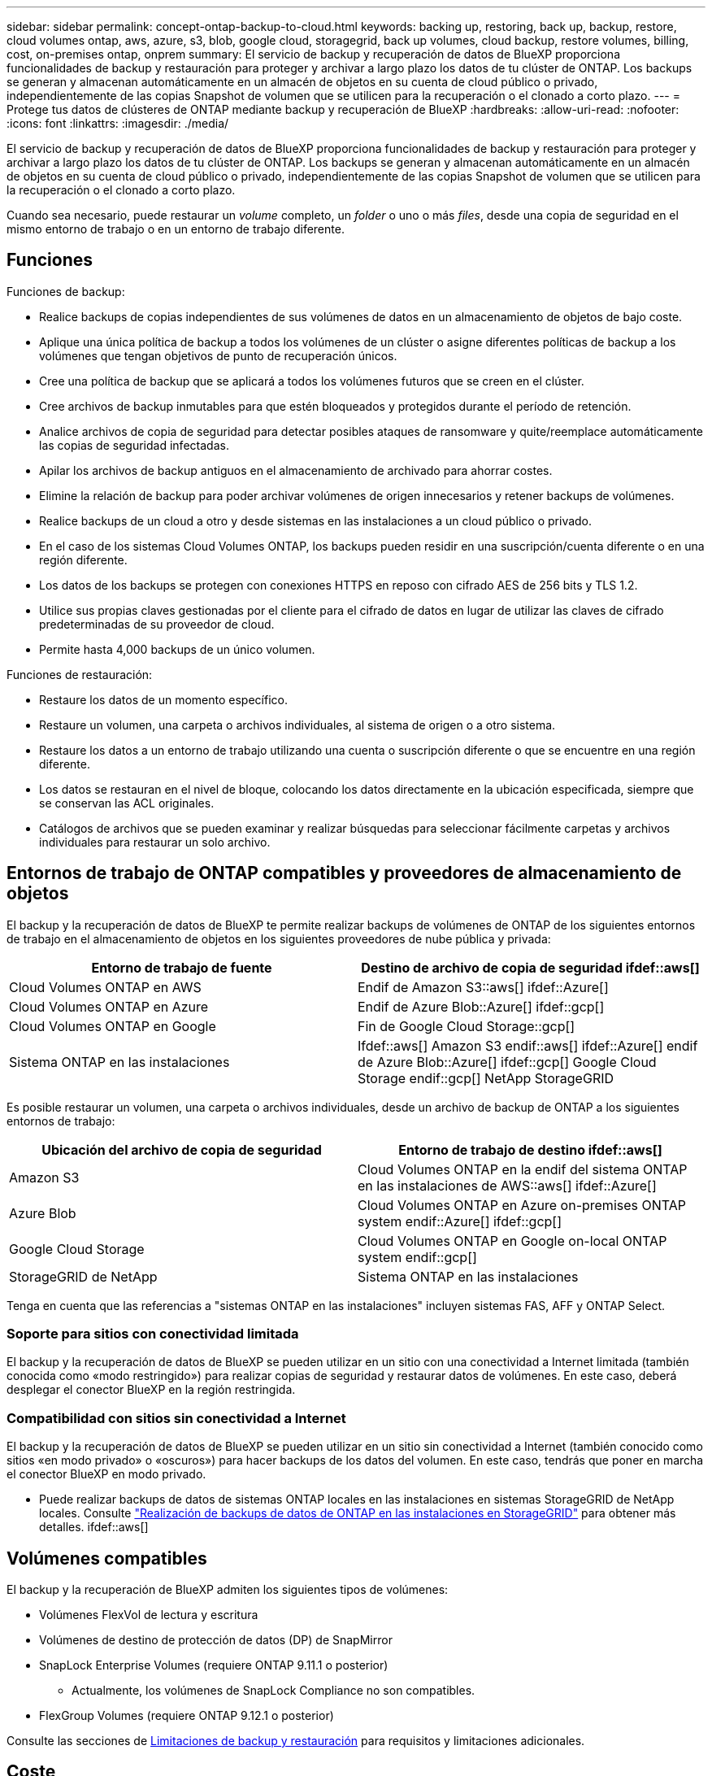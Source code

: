---
sidebar: sidebar 
permalink: concept-ontap-backup-to-cloud.html 
keywords: backing up, restoring, back up, backup, restore, cloud volumes ontap, aws, azure, s3, blob, google cloud, storagegrid, back up volumes, cloud backup, restore volumes, billing, cost, on-premises ontap, onprem 
summary: El servicio de backup y recuperación de datos de BlueXP proporciona funcionalidades de backup y restauración para proteger y archivar a largo plazo los datos de tu clúster de ONTAP. Los backups se generan y almacenan automáticamente en un almacén de objetos en su cuenta de cloud público o privado, independientemente de las copias Snapshot de volumen que se utilicen para la recuperación o el clonado a corto plazo. 
---
= Protege tus datos de clústeres de ONTAP mediante backup y recuperación de BlueXP
:hardbreaks:
:allow-uri-read: 
:nofooter: 
:icons: font
:linkattrs: 
:imagesdir: ./media/


[role="lead"]
El servicio de backup y recuperación de datos de BlueXP proporciona funcionalidades de backup y restauración para proteger y archivar a largo plazo los datos de tu clúster de ONTAP. Los backups se generan y almacenan automáticamente en un almacén de objetos en su cuenta de cloud público o privado, independientemente de las copias Snapshot de volumen que se utilicen para la recuperación o el clonado a corto plazo.

Cuando sea necesario, puede restaurar un _volume_ completo, un _folder_ o uno o más _files_, desde una copia de seguridad en el mismo entorno de trabajo o en un entorno de trabajo diferente.



== Funciones

Funciones de backup:

* Realice backups de copias independientes de sus volúmenes de datos en un almacenamiento de objetos de bajo coste.
* Aplique una única política de backup a todos los volúmenes de un clúster o asigne diferentes políticas de backup a los volúmenes que tengan objetivos de punto de recuperación únicos.
* Cree una política de backup que se aplicará a todos los volúmenes futuros que se creen en el clúster.
* Cree archivos de backup inmutables para que estén bloqueados y protegidos durante el período de retención.
* Analice archivos de copia de seguridad para detectar posibles ataques de ransomware y quite/reemplace automáticamente las copias de seguridad infectadas.
* Apilar los archivos de backup antiguos en el almacenamiento de archivado para ahorrar costes.
* Elimine la relación de backup para poder archivar volúmenes de origen innecesarios y retener backups de volúmenes.
* Realice backups de un cloud a otro y desde sistemas en las instalaciones a un cloud público o privado.
* En el caso de los sistemas Cloud Volumes ONTAP, los backups pueden residir en una suscripción/cuenta diferente o en una región diferente.
* Los datos de los backups se protegen con conexiones HTTPS en reposo con cifrado AES de 256 bits y TLS 1.2.
* Utilice sus propias claves gestionadas por el cliente para el cifrado de datos en lugar de utilizar las claves de cifrado predeterminadas de su proveedor de cloud.
* Permite hasta 4,000 backups de un único volumen.


Funciones de restauración:

* Restaure los datos de un momento específico.
* Restaure un volumen, una carpeta o archivos individuales, al sistema de origen o a otro sistema.
* Restaure los datos a un entorno de trabajo utilizando una cuenta o suscripción diferente o que se encuentre en una región diferente.
* Los datos se restauran en el nivel de bloque, colocando los datos directamente en la ubicación especificada, siempre que se conservan las ACL originales.
* Catálogos de archivos que se pueden examinar y realizar búsquedas para seleccionar fácilmente carpetas y archivos individuales para restaurar un solo archivo.




== Entornos de trabajo de ONTAP compatibles y proveedores de almacenamiento de objetos

El backup y la recuperación de datos de BlueXP te permite realizar backups de volúmenes de ONTAP de los siguientes entornos de trabajo en el almacenamiento de objetos en los siguientes proveedores de nube pública y privada:

[cols="50,50"]
|===
| Entorno de trabajo de fuente | Destino de archivo de copia de seguridad ifdef::aws[] 


| Cloud Volumes ONTAP en AWS | Endif de Amazon S3::aws[] ifdef::Azure[] 


| Cloud Volumes ONTAP en Azure | Endif de Azure Blob::Azure[] ifdef::gcp[] 


| Cloud Volumes ONTAP en Google | Fin de Google Cloud Storage::gcp[] 


| Sistema ONTAP en las instalaciones | Ifdef::aws[] Amazon S3 endif::aws[] ifdef::Azure[] endif de Azure Blob::Azure[] ifdef::gcp[] Google Cloud Storage endif::gcp[] NetApp StorageGRID 
|===
Es posible restaurar un volumen, una carpeta o archivos individuales, desde un archivo de backup de ONTAP a los siguientes entornos de trabajo:

[cols="50,50"]
|===
| Ubicación del archivo de copia de seguridad | Entorno de trabajo de destino ifdef::aws[] 


| Amazon S3 | Cloud Volumes ONTAP en la endif del sistema ONTAP en las instalaciones de AWS::aws[] ifdef::Azure[] 


| Azure Blob | Cloud Volumes ONTAP en Azure on-premises ONTAP system endif::Azure[] ifdef::gcp[] 


| Google Cloud Storage | Cloud Volumes ONTAP en Google on-local ONTAP system endif::gcp[] 


| StorageGRID de NetApp | Sistema ONTAP en las instalaciones 
|===
Tenga en cuenta que las referencias a "sistemas ONTAP en las instalaciones" incluyen sistemas FAS, AFF y ONTAP Select.



=== Soporte para sitios con conectividad limitada

El backup y la recuperación de datos de BlueXP se pueden utilizar en un sitio con una conectividad a Internet limitada (también conocida como «modo restringido») para realizar copias de seguridad y restaurar datos de volúmenes. En este caso, deberá desplegar el conector BlueXP en la región restringida.

ifdef::aws[]

* Puede realizar backups de los datos de sistemas Cloud Volumes ONTAP instalados en regiones comerciales de AWS en Amazon S3. Consulte link:task-backup-to-s3.html["Realizar backups de los datos de Cloud Volumes ONTAP en Amazon S3"].


endif::aws[]

ifdef::azure[]

* Puede realizar backups de los datos de sistemas Cloud Volumes ONTAP instalados en regiones comerciales de Azure en Azure Blob. Consulte link:task-backup-to-azure.html["Realizar backups de los datos de Cloud Volumes ONTAP en Azure Blob"].


endif::azure[]



=== Compatibilidad con sitios sin conectividad a Internet

El backup y la recuperación de datos de BlueXP se pueden utilizar en un sitio sin conectividad a Internet (también conocido como sitios «en modo privado» o «oscuros») para hacer backups de los datos del volumen. En este caso, tendrás que poner en marcha el conector BlueXP en modo privado.

* Puede realizar backups de datos de sistemas ONTAP locales en las instalaciones en sistemas StorageGRID de NetApp locales. Consulte link:task-backup-onprem-private-cloud.html["Realización de backups de datos de ONTAP en las instalaciones en StorageGRID"] para obtener más detalles. ifdef::aws[]


endif::aws[]

ifdef::azure[]

endif::azure[]



== Volúmenes compatibles

El backup y la recuperación de BlueXP admiten los siguientes tipos de volúmenes:

* Volúmenes FlexVol de lectura y escritura
* Volúmenes de destino de protección de datos (DP) de SnapMirror
* SnapLock Enterprise Volumes (requiere ONTAP 9.11.1 o posterior)
+
** Actualmente, los volúmenes de SnapLock Compliance no son compatibles.


* FlexGroup Volumes (requiere ONTAP 9.12.1 o posterior)


Consulte las secciones de <<Limitaciones,Limitaciones de backup y restauración>> para requisitos y limitaciones adicionales.



== Coste

Existen dos tipos de costes asociados al uso del backup y la recuperación de datos de BlueXP con los sistemas ONTAP: Los cargos por recursos y los cargos por servicio.

*gastos de recursos*

El proveedor de cloud paga los recursos por la capacidad de almacenamiento de objetos y por la escritura y lectura de archivos de backup en el cloud.

* Para Backup, paga a su proveedor de cloud por los costes de almacenamiento de objetos.
+
Como el backup y la recuperación de datos de BlueXP conserva las eficiencias de almacenamiento del volumen de origen, usted paga los costes de almacenamiento de objetos del proveedor de cloud para las eficiencias _después_ de la ONTAP de los datos (para una menor cantidad de datos después de aplicar la deduplicación y la compresión).

* Para restaurar datos con la opción de búsqueda y restauración, el proveedor de cloud aprovisiona determinados recursos y hay un coste por TIB asociado con la cantidad de datos que escanean sus solicitudes de búsqueda. (Estos recursos no son necesarios para examinar y restaurar.)
+
ifdef::aws[]

+
** En AWS, https://aws.amazon.com/athena/faqs/["Amazon Athena"^] y.. https://aws.amazon.com/glue/faqs/["Pegamento de AWS"^] Los recursos se implementan en un nuevo bloque de S3.
+
endif::aws[]



+
ifdef::azure[]

+
** En Azure, una https://azure.microsoft.com/en-us/services/synapse-analytics/?&ef_id=EAIaIQobChMI46_bxcWZ-QIVjtiGCh2CfwCsEAAYASAAEgKwjvD_BwE:G:s&OCID=AIDcmm5edswduu_SEM_EAIaIQobChMI46_bxcWZ-QIVjtiGCh2CfwCsEAAYASAAEgKwjvD_BwE:G:s&gclid=EAIaIQobChMI46_bxcWZ-QIVjtiGCh2CfwCsEAAYASAAEgKwjvD_BwE["Espacio de trabajo de Azure Synapse"^] y.. https://azure.microsoft.com/en-us/services/storage/data-lake-storage/?&ef_id=EAIaIQobChMIuYz0qsaZ-QIVUDizAB1EmACvEAAYASAAEgJH5fD_BwE:G:s&OCID=AIDcmm5edswduu_SEM_EAIaIQobChMIuYz0qsaZ-QIVUDizAB1EmACvEAAYASAAEgJH5fD_BwE:G:s&gclid=EAIaIQobChMIuYz0qsaZ-QIVUDizAB1EmACvEAAYASAAEgJH5fD_BwE["Almacenamiento de lagos de datos de Azure"^] se aprovisionan en su cuenta de almacenamiento para almacenar y analizar los datos.
+
endif::azure[]





ifdef::gcp[]

* En Google, se pone en marcha un nuevo bloque y el https://cloud.google.com/bigquery["Servicios de Google Cloud BigQuery"^] se aprovisionan en el nivel de cuenta/proyecto.


endif::gcp[]

* Si necesita restaurar datos de volumen de un archivo de backup que se haya movido a almacenamiento de archivado, hay una tasa de recuperación adicional por GIB y una cuota por solicitud del proveedor de cloud.


*cargos por servicio*

NetApp cobra costes de servicio, por lo que cubre tanto el coste de crear_ backups como los volúmenes o archivos de _restore_ de dichos backups. Solo paga por los datos que protege, calculados por la capacidad lógica utilizada de origen (_antes_ eficiencia de ONTAP) de los volúmenes de ONTAP de los que se realiza un backup en el almacenamiento de objetos. Esta capacidad también se conoce como terabytes de interfaz (FETB).

El servicio de backup consta de tres formas de pago. La primera opción es suscribirse a su proveedor de cloud, lo que le permite pagar por mes. La segunda opción es conseguir un contrato anual. La tercera opción consiste en adquirir licencias directamente a NetApp. Lea la <<Licencia,Licencia>> para obtener más información.



== Licencia

El backup y la recuperación de datos de BlueXP están disponibles con los siguientes modelos de consumo:

* *BYOL*: Una licencia comprada a NetApp que se puede usar con cualquier proveedor de cloud.
* *PAYGO*: Una suscripción por hora desde el mercado de su proveedor de la nube.
* *Anual*: Un contrato anual del mercado de su proveedor de cloud.


[NOTE]
====
Si adquiere una licencia de BYOL de NetApp, también tendrá que suscribirse a la oferta PAYGO del mercado de su proveedor de cloud. La licencia siempre se cargará primero, pero se cargará a partir de la tarifa por horas en el mercado en estos casos:

* Si supera la capacidad de la licencia
* Si el período de su licencia caduca


Si tienes un contrato anual en un mercado, todo el consumo de backup y recuperación de BlueXP se cargará en ese contrato. No se puede mezclar y combinar un contrato anual de mercado con una licencia propia.

====


=== Con su propia licencia

BYOL se basa en el plazo (12, 24 o 36 meses) en incrementos de 1 TIB. Usted paga a NetApp para que utilice el servicio por un período de tiempo, digamos 1 año, y por una cantidad máxima, digamos 10 TIB.

Recibirás un número de serie que introduzcas en la página de la cartera digital de BlueXP para habilitar el servicio. Cuando se alcance cualquiera de los límites, deberá renovar la licencia. La licencia BYOL de copia de seguridad se aplica a todos los sistemas de origen asociados a su https://docs.netapp.com/us-en/cloud-manager-setup-admin/concept-netapp-accounts.html["Cuenta BlueXP"^].

link:task-licensing-cloud-backup.html#use-a-bluexp-backup-and-recovery-byol-license["Aprenda a gestionar sus licencias BYOL"].



=== Suscripción de pago por uso

El backup y la recuperación de BlueXP ofrece licencias basadas en el consumo en un modelo de pago por uso. Después de suscribirse a través del mercado de su proveedor de cloud, paga por GIB los datos de los que se ha realizado el backup: No hay ningún pago por adelantado. Su proveedor de cloud se le factura con cargo mensual.

link:task-licensing-cloud-backup.html#use-a-bluexp-backup-and-recovery-paygo-subscription["Aprenda a configurar una suscripción de pago por uso"].

Tenga en cuenta que está disponible una prueba gratuita de 30 días cuando se inscriba inicialmente con una suscripción a PAYGO.



=== Contrato anual

ifdef::aws[]

Cuando se utiliza AWS, hay dos contratos anuales disponibles para períodos de 12, 24 o 36 meses:

* Un plan de "Backup en el cloud" que le permite realizar backups de datos de Cloud Volumes ONTAP y de datos de ONTAP en las instalaciones.
* Un plan «CVO Professional» que te permite agrupar el backup y la recuperación de datos de Cloud Volumes ONTAP y BlueXP. Esto incluye backups ilimitados de volúmenes de Cloud Volumes ONTAP cargados con esta licencia (la capacidad de backup no se cuenta con la licencia).


endif::aws[]

ifdef::azure[]

* Al utilizar Azure, puede solicitar una oferta privada a NetApp y, después, seleccionar el plan al suscribirse desde Azure Marketplace durante la activación del backup y la recuperación de BlueXP.


endif::azure[]

ifdef::gcp[]

* Al usar GCP, puedes solicitar una oferta privada a NetApp y, después, seleccionar el plan al suscribirte desde Google Cloud Marketplace durante la activación del backup y la recuperación de BlueXP.


endif::gcp[]

link:task-licensing-cloud-backup.html#use-an-annual-contract["Aprenda a establecer contratos anuales"].



== Funcionamiento del backup y la recuperación de BlueXP

Cuando habilita el backup y la recuperación de BlueXP en un sistema Cloud Volumes ONTAP o ONTAP en las instalaciones, el servicio realiza un backup completo de sus datos. Las snapshots de volúmenes no están incluidas en la imagen de backup. Tras el primer backup, todos los backups adicionales son incrementales, lo que significa que solo se realiza un backup de los bloques modificados y los nuevos bloques. De este modo se minimiza el tráfico de red. El backup y la recuperación de datos de BlueXP se crean sobre la https://docs.netapp.com/us-en/ontap/concepts/snapmirror-cloud-backups-object-store-concept.html["Tecnología SnapMirror Cloud de NetApp"^].


CAUTION: Cualquier acción que se realice directamente desde el entorno de su proveedor de cloud para gestionar o cambiar los archivos de copia de seguridad puede dañar los archivos y provocar una configuración no compatible.

La siguiente imagen muestra la relación entre cada componente:

image:diagram_cloud_backup_general.png["Un diagrama que muestra cómo se comunican el backup y la recuperación de BlueXP con los volúmenes en los sistemas de origen y el almacenamiento de objetos de destino donde se encuentran los archivos de backup."]



=== La ubicación de los backups

Las copias de seguridad se almacenan en un almacén de objetos que BlueXP crea en su cuenta de cloud. Hay un almacén de objetos por clúster/entorno de trabajo y BlueXP asigna el nombre del almacén de objetos de la siguiente forma: "netapp-backup-clusterUUID". Asegúrese de no eliminar este almacén de objetos.

ifdef::aws[]

* En AWS, BlueXP habilita la https://docs.aws.amazon.com/AmazonS3/latest/dev/access-control-block-public-access.html["Función de acceso público en bloque de Amazon S3"^] En el bloque de S3.


endif::aws[]

ifdef::azure[]

* En Azure, BlueXP usa un grupo de recursos nuevo o existente con una cuenta de almacenamiento para el contenedor Blob. BlueXP https://docs.microsoft.com/en-us/azure/storage/blobs/anonymous-read-access-prevent["bloquea el acceso público a los datos blob"] de forma predeterminada.


endif::azure[]

ifdef::gcp[]

* En GCP, BlueXP utiliza un proyecto nuevo o existente con una cuenta de almacenamiento para el bloque de almacenamiento de Google Cloud.


endif::gcp[]

* En StorageGRID, BlueXP utiliza una cuenta de almacenamiento existente para el bloque de almacenamiento de objetos.


Si desea cambiar el almacén de objetos de destino de un clúster en el futuro, tendrá que hacerlo link:task-manage-backups-ontap.html#unregistering-bluexp-backup-and-recovery-for-a-working-environment["Cancela el registro de backup y recuperación de BlueXP para el entorno de trabajo"^], Y, a continuación, habilita el backup y la recuperación de BlueXP con la nueva información del proveedor de nube.



=== Programación de copia de seguridad y configuración de retención personalizables

Al habilitar el backup y la recuperación de BlueXP para un entorno de trabajo, se realiza un backup de todos los volúmenes que seleccionaste inicialmente, con la política de backup predeterminada que definas. Si desea asignar diferentes políticas de backup a ciertos volúmenes que tienen distintos objetivos de punto de recuperación (RPO), puede crear políticas adicionales para ese clúster y asignar esas políticas a los otros volúmenes una vez activado el backup y la recuperación de BlueXP.

Se puede elegir una combinación de backups por hora, diarios, semanales, mensuales y anuales de todos los volúmenes. La política de Snapshot aplicada al volumen debe ser una de las políticas reconocidas por los archivos de backup y recuperación de datos o backup de BlueXP. También puede seleccionar una de las políticas definidas por el sistema que proporcione backups y retención durante 3 meses, 1 año y 7 años. Estas políticas son:

[cols="35,16,16,16,26"]
|===
| Nombre de la política de backup 3+| Backups por intervalo... | Capacidad Completos 


|  | *Diario* | *Semanal* | *mensual* |  


| Netapp3MonthsRetention | 30 | 13 | 3 | 46 


| Netapp1YearRetention | 30 | 13 | 12 | 55 


| Retención de Netapp7YearsRetention | 30 | 53 | 84 | 167 
|===
Las políticas de protección de backup que se crearon en el clúster con ONTAP System Manager o la interfaz de línea de comandos de ONTAP también aparecerán como selecciones. Esto incluye las políticas creadas con etiquetas de SnapMirror personalizadas.

Una vez que haya alcanzado la cantidad máxima de backups para una categoría o intervalo, los backups más antiguos se eliminan de modo que siempre tendrá los backups más actuales (y, por lo tanto, los backups obsoletos no continúan ocupar espacio en el cloud).

Consulte link:concept-cloud-backup-policies.html#backup-schedules["Programaciones de backup"^] para obtener más información acerca de las opciones de programación disponibles.

Tenga en cuenta que puede link:task-manage-backups-ontap.html#creating-a-manual-volume-backup-at-any-time["crear un backup bajo demanda de un volumen"] Desde la consola de backup en cualquier momento, además de los archivos de backup creados a partir de las copias de seguridad programadas.


TIP: El período de retención para backups de volúmenes de protección de datos es el mismo que se define en la relación de SnapMirror de origen. Puede cambiar esto si lo desea con la API de.



=== Configuración de protección de archivos de copia de seguridad

Si su clúster utiliza ONTAP 9.11.1 o superior, puede proteger sus backups de ataques de ransomware y eliminación. Cada política de copia de seguridad ofrece una sección de _DataLock y Protección de ransomware_ que se puede aplicar a sus archivos de copia de seguridad durante un período de tiempo específico: El _período de retención_. _DataLock_ protege los archivos de copia de seguridad de que no se modifican o eliminan. _Ransomware Protection_ analiza sus archivos de copia de seguridad para buscar pruebas de un ataque de ransomware cuando se crea un archivo de copia de seguridad y cuando se restauran los datos de un archivo de copia de seguridad.

El período de retención de backup es igual al período de retención de programa de backup; más 14 días. Por ejemplo, las copias de seguridad _Weekly_ con _5_ copias retenidas bloquearán cada archivo de copia de seguridad durante 5 semanas. _Mensual_ los backups con _6_ copias retenidas bloquearán cada archivo de copia de seguridad durante 6 meses.

Actualmente, existe soporte disponible si su destino de backup es Amazon S3, Azure Blob o StorageGRID de NetApp. En futuras versiones se añadirán otros destinos proveedores de almacenamiento.

Consulte link:concept-cloud-backup-policies.html#datalock-and-ransomware-protection["Protección de DataLock y ransomware"^] Para obtener más detalles sobre cómo funciona la protección DataLock y Ransomware.


TIP: No se puede habilitar DataLock si se dispone de la organización en niveles de los backups en el almacenamiento de archivado.



=== Almacenamiento de archivado para ficheros de backup antiguos

Al usar cierto almacenamiento en cloud, se pueden mover los archivos de backup antiguos a un nivel de acceso/clase de almacenamiento más económico tras un determinado número de días. Tenga en cuenta que el almacenamiento de archivado no se puede utilizar si ha habilitado DataLock.

ifdef::aws[]

* En AWS, los backups comienzan en la clase de almacenamiento _Standard_ y realizan la transición a la clase de almacenamiento _Standard-Infrecuente Access_ tras 30 días.
+
Si el clúster utiliza ONTAP 9.10.1 o posterior, puede optar por organizar en niveles backups antiguos en almacenamiento _S3 Glacier_ o _S3 Glacier Deep Archive_ en la interfaz de usuario de backup y recuperación de BlueXP después de un determinado número de días para optimizar aún más los costes. link:reference-aws-backup-tiers.html["Obtenga más información acerca del almacenamiento de archivado de AWS"^].



endif::aws[]

ifdef::azure[]

* En Azure, los backups están asociados con el nivel de acceso _Cool_.
+
Si el clúster utiliza ONTAP 9.10.1 o posterior, puedes optar por organizar en niveles backups antiguos en el almacenamiento _Azure Archive_ en la interfaz de usuario de backup y recuperación de BlueXP después de un determinado número de días para optimizar aún más los costes. link:reference-azure-backup-tiers.html["Obtenga más información sobre el almacenamiento de archivado de Azure"^].



endif::azure[]

ifdef::gcp[]

* En GCP, las copias de seguridad están asociadas con la clase de almacenamiento _Standard_.
+
Si el clúster utiliza ONTAP 9.12.1 o posterior, puedes optar por organizar en niveles los backups antiguos en el almacenamiento _Archive_ en la interfaz de usuario de backup y recuperación de BlueXP después de un determinado número de días para optimizar aún más los costes. link:reference-google-backup-tiers.html["Más información sobre el almacenamiento de archivos de Google"^].



endif::gcp[]

* En StorageGRID, las copias de seguridad están asociadas con la clase de almacenamiento _Standard_.
+
Si su clúster de instalaciones utiliza ONTAP 9.12.1 o superior y su sistema StorageGRID utiliza 11.4 o más, puede archivar archivos de backup antiguos al almacenamiento de archivado en cloud público tras un determinado número de días. Actualmente es compatible con los niveles de almacenamiento de AWS S3 Glacier/S3 Glacier Deep Archive o Azure Archive. link:task-backup-onprem-private-cloud.html#preparing-to-archive-older-backup-files-to-public-cloud-storage["Obtenga más información sobre el archivado de archivos de backup desde StorageGRID"^].



Consulte link:concept-cloud-backup-policies.html#archival-storage-settings["Configuración de almacenamiento de archivado"] para obtener más información acerca del archivado de archivos de copia de seguridad antiguos.



== Consideraciones sobre la política de organización en niveles de FabricPool

Hay ciertas cosas que debe tener en cuenta cuando el volumen del cual se está realizando el backup reside en un agregado de FabricPool y tiene una política asignada, excepto en `none`:

* El primer backup de un volumen organizado en niveles de FabricPool requiere la lectura de todos los datos locales y por niveles (del almacén de objetos). Una operación de backup no "recalienta" los datos fríos organizados por niveles en almacenamiento de objetos.
+
Esta operación podría provocar un aumento único en el coste de leer los datos del proveedor de cloud.

+
** Los backups posteriores son incrementales y no tienen este efecto.
** Si la política de organización en niveles se asigna al volumen cuando se crea inicialmente, no se verá este problema.


* Tenga en cuenta el impacto de los backups antes de asignar el `all` la política de organización en niveles en los volúmenes. Como los datos se organizan en niveles de inmediato, el backup y la recuperación de datos de BlueXP leerán datos del nivel de cloud en lugar de del nivel local. Como las operaciones de backup simultáneas comparten el enlace de red con el almacén de objetos en cloud, se puede producir una degradación del rendimiento si los recursos de red se saturan. En este caso, puede que desee configurar de forma proactiva varias interfaces de red (LIF) para reducir este tipo de saturación de red.




== Limitaciones



=== Limitaciones de backup

* Cuando se crea o edita una política de backup cuando no se asignan volúmenes a la política, el número de backups retenidos puede ser un máximo de 1018. Después de asignar volúmenes a la política, es posible editar la política para crear hasta 4000 backups.
* Cuando se realiza un backup de volúmenes de protección de datos (DP):
+
** Relaciones con las etiquetas de SnapMirror `app_consistent` y.. `all_source_snapshot` no se realizarán backups en el cloud.
** Si crea copias locales de Snapshot en el volumen de destino de SnapMirror (independientemente de las etiquetas de SnapMirror utilizadas), estas Snapshots no se moverán al cloud como backups. En este momento, deberá crear una política de Snapshot con las etiquetas que desee en el volumen de DP de origen para que el backup y la recuperación de BlueXP los respalde.


* Los backups de volúmenes de FlexGroup no se pueden mover al almacenamiento de archivado.
* Los backups de volúmenes de FlexGroup no pueden usar bloqueo de datos ni protección frente a ransomware.
* Se admite el backup de volúmenes de SVM-DR con las siguientes restricciones:
+
** Los backups solo son compatibles desde el almacenamiento secundario de ONTAP.
** La política de Snapshot aplicada al volumen debe ser una de las políticas reconocidas por el backup y la recuperación de BlueXP, incluidas diaria, semanal, mensual, etc. No se reconoce la política «sm_created» predeterminada (utilizada para *Mirror All Snapshots*) y el volumen DP no se mostrará en la lista de volúmenes de los que se puede realizar una copia de seguridad.




* Soporte de MetroCluster:
+
** Cuando se utiliza ONTAP 9.12.1 GA o superior, el backup es compatible cuando se conecta al sistema primario. Toda la configuración de backup se transfiere al sistema secundario de forma que los backups al cloud continúan automáticamente tras la conmutación. No es necesario configurar el backup en el sistema secundario (de hecho, ya no se tiene la restricción de hacerlo).
** Cuando se utiliza ONTAP 9.12.0 y versiones anteriores, el backup solo es compatible desde el sistema secundario ONTAP.
** Por el momento no se admiten backups de volúmenes de FlexGroup.


* La copia de seguridad de volumen ad-hoc con el botón *Backup Now* no se admite en los volúmenes de protección de datos.
* No se admiten las configuraciones de SM-BC.
* ONTAP no admite relaciones ramificadas de SnapMirror desde un único volumen a múltiples almacenes de objetos; por lo tanto, el backup y la recuperación de BlueXP no admite esta configuración.
* En este momento, EL modo WORM y cumplimiento de normativas en un almacén de objetos es compatible con Amazon S3, Azure y StorageGRID. Esto se conoce como la función DataLock, y debe gestionarse mediante la configuración de copia de seguridad y recuperación de BlueXP, no mediante el uso de la interfaz del proveedor de la nube.




=== Limitaciones de la restauración

Estas limitaciones se aplican tanto a los métodos de restauración de archivos y carpetas como a los métodos de búsqueda y restauración, a menos que se especifique lo contrario.

* Browse & Restore permite restaurar hasta 100 archivos individuales a la vez.
* Search & Restore puede restaurar 1 fichero cada vez.
* Al utilizar ONTAP 9.13.0 o superior, Browse & Restore y Search & Restore pueden restaurar una carpeta junto con todos los archivos y subcarpetas del mismo.
+
Cuando se utiliza una versión de ONTAP superior a 9.11.1 pero anterior a la 9.13.0, la operación de restauración solo puede restaurar la carpeta seleccionada y los archivos de esa carpeta; no se restauran ninguna subcarpeta ni los archivos de las subcarpetas.

+
Si se utiliza una versión de ONTAP anterior a la 9.11.1, no se admite la restauración de carpetas.

* La restauración de directorio/carpeta es compatible para datos que se encuentran en el almacenamiento de archivado solo cuando el clúster ejecuta ONTAP 9.13.1 y versiones posteriores.
* La restauración de directorios o carpetas es compatible para los datos que se protegen mediante DataLock solo si el clúster ejecuta ONTAP 9.13.1 y versiones posteriores.
* La restauración de directorios/carpetas no se admite actualmente en los backups de volúmenes de FlexGroup.
* No se admite la restauración de volúmenes de FlexGroup a volúmenes de FlexVol o volúmenes de FlexVol a volúmenes de FlexGroup.
* El archivo que se va a restaurar debe estar utilizando el mismo idioma que el del volumen de destino. Recibirá un mensaje de error si los idiomas no son los mismos.
* La prioridad de restauración _High_ no se admite al restaurar datos desde el almacenamiento de archivado de Azure a los sistemas StorageGRID.

